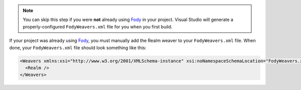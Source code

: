 .. note::
   You can skip this step if you were **not** already using
   `Fody <https://github.com/Fody/Fody>`__ in your project.
   Visual Studio will generate a properly-configured
   ``FodyWeavers.xml`` file for you when you first build.

If your project was already using `Fody
<https://github.com/Fody/Fody>`__, you must manually add the
Realm weaver to your ``FodyWeavers.xml`` file. When done,
your ``FodyWeavers.xml`` file should look something like
this:

.. code-block:: xml

  <Weavers xmlns:xsi="http://www.w3.org/2001/XMLSchema-instance" xsi:noNamespaceSchemaLocation="FodyWeavers.xsd">
    <Realm />
  </Weavers>

